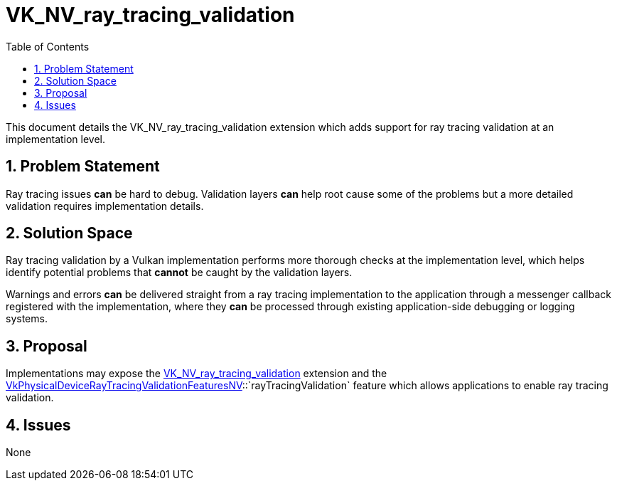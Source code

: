 // Copyright 2024 The Khronos Group Inc.
//
// SPDX-License-Identifier: CC-BY-4.0

= VK_NV_ray_tracing_validation
:toc: left
:docs: https://docs.vulkan.org/spec/latest/
:extensions: {docs}appendices/extensions.html#
:sectnums:

This document details the VK_NV_ray_tracing_validation extension which adds
support for ray tracing validation at an implementation level.

== Problem Statement

Ray tracing issues *can* be hard to debug. Validation layers *can* help root cause
some of the problems but a more detailed validation requires implementation
details.

== Solution Space

Ray tracing validation by a Vulkan implementation performs more thorough checks
at the implementation level, which helps identify potential problems that
*cannot* be caught by the validation layers.

Warnings and errors *can* be delivered straight from a ray tracing implementation
to the application through a messenger callback registered with the
implementation, where they *can* be processed through existing application-side
debugging or logging systems.

== Proposal

Implementations may expose the link:{extensions}VK_NV_ray_tracing_validation[VK_NV_ray_tracing_validation] extension
and the
link:{docs}chapters/features.html#VkPhysicalDeviceRayTracingValidationFeaturesNV[VkPhysicalDeviceRayTracingValidationFeaturesNV]::`rayTracingValidation`
feature which allows applications to enable ray tracing validation.

== Issues

None
